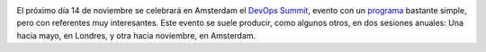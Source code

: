 .. title: DevOps Summit en Amsterdam el próximo día 14
.. author: Ignasi Fosch
.. slug: devops-summit-amsterdam
.. date: 2013/11/03 20:20
.. tags: Eventos,DevOps,DevOps Summit

.. image:: /images/devops-summit.png
   :width: 258
   :height: 99
   :alt: DevOps Summit
   :align: left

El próximo día 14 de noviembre se celebrará en Amsterdam el `DevOps Summit`_, evento con un programa_ bastante simple, pero con referentes muy interesantes. Este evento se suele producir, como algunos otros, en dos sesiones anuales: Una hacia mayo, en Londres, y otra hacia noviembre, en Amsterdam.

.. _`DevOps Summit`: http://www.devopssummit.com/
.. _programa: http://www.devopssummit.com/programme.php
